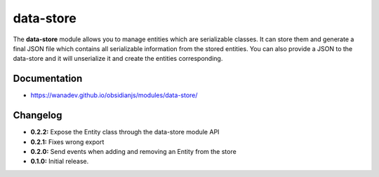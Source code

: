 data-store
==========

The **data-store** module allows you to manage entities which are serializable classes.
It can store them and generate a final JSON file which contains all serializable
information from the stored entities. You can also provide a JSON to the data-store
and it will unserialize it and create the entities corresponding.


Documentation
-------------

* https://wanadev.github.io/obsidianjs/modules/data-store/


Changelog
---------

* **0.2.2:** Expose the Entity class through the data-store module API
* **0.2.1:** Fixes wrong export
* **0.2.0:** Send events when adding and removing an Entity from the store
* **0.1.0:** Initial release.

